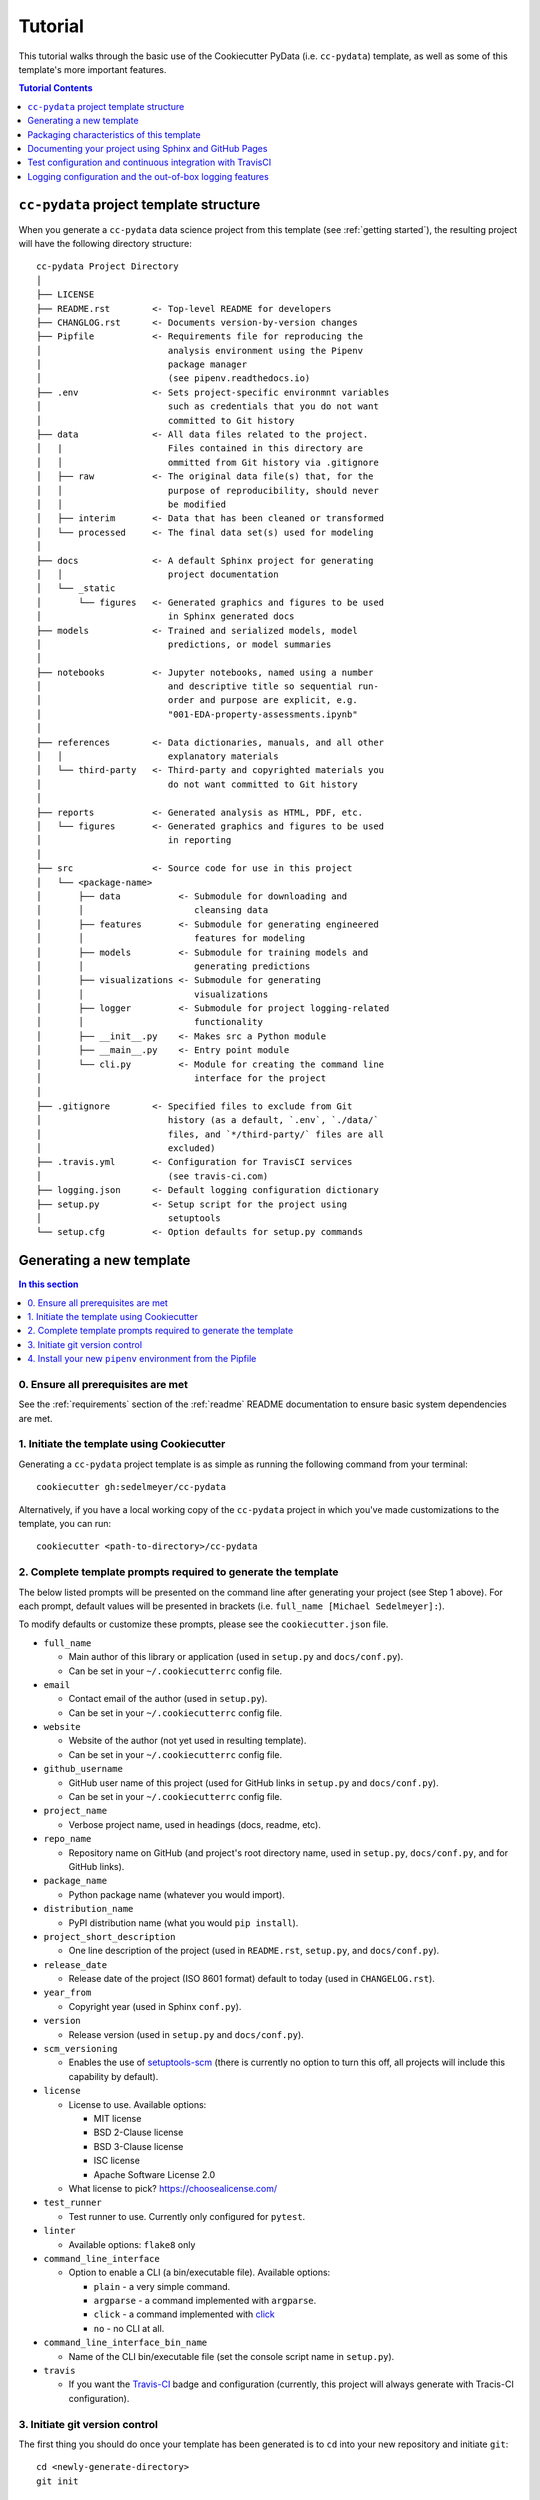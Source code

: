 .. _tutorial:

Tutorial
========

This tutorial walks through the basic use of the Cookiecutter PyData (i.e. ``cc-pydata``) template, as well as some of this template's more important features.

.. contents:: Tutorial Contents
  :local:
  :depth: 1
  :backlinks: top

.. _directory structure:

``cc-pydata`` project template structure
----------------------------------------

When you generate a ``cc-pydata`` data science project from this template (see :ref:`getting started`), the resulting project will have the following directory structure::

    cc-pydata Project Directory
    │
    ├── LICENSE
    ├── README.rst        <- Top-level README for developers
    ├── CHANGLOG.rst      <- Documents version-by-version changes
    ├── Pipfile           <- Requirements file for reproducing the
    │                        analysis environment using the Pipenv
    │                        package manager
    │                        (see pipenv.readthedocs.io)
    ├── .env              <- Sets project-specific environmnt variables
    │                        such as credentials that you do not want
    │                        committed to Git history
    ├── data              <- All data files related to the project.
    │   |                    Files contained in this directory are
    │   │                    ommitted from Git history via .gitignore
    │   ├── raw           <- The original data file(s) that, for the
    │   │                    purpose of reproducibility, should never
    │   │                    be modified
    │   ├── interim       <- Data that has been cleaned or transformed
    │   └── processed     <- The final data set(s) used for modeling
    │
    ├── docs              <- A default Sphinx project for generating
    │   │                    project documentation
    │   └── _static
    │       └── figures   <- Generated graphics and figures to be used
    │                        in Sphinx generated docs
    ├── models            <- Trained and serialized models, model
    │                        predictions, or model summaries
    │
    ├── notebooks         <- Jupyter notebooks, named using a number
    │                        and descriptive title so sequential run-
    │                        order and purpose are explicit, e.g.
    │                        "001-EDA-property-assessments.ipynb"
    │
    ├── references        <- Data dictionaries, manuals, and all other
    │   │                    explanatory materials
    │   └── third-party   <- Third-party and copyrighted materials you
    │                        do not want committed to Git history
    │
    ├── reports           <- Generated analysis as HTML, PDF, etc.
    │   └── figures       <- Generated graphics and figures to be used
    │                        in reporting
    │
    ├── src               <- Source code for use in this project
    │   └── <package-name>
    │       ├── data           <- Submodule for downloading and
    │       │                     cleansing data
    │       ├── features       <- Submodule for generating engineered
    │       │                     features for modeling
    │       ├── models         <- Submodule for training models and
    │       │                     generating predictions
    │       ├── visualizations <- Submodule for generating
    │       │                     visualizations
    │       ├── logger         <- Submodule for project logging-related
    │       │                     functionality
    │       ├── __init__.py    <- Makes src a Python module
    │       ├── __main__.py    <- Entry point module
    │       └── cli.py         <- Module for creating the command line
    │                             interface for the project
    │
    ├── .gitignore        <- Specified files to exclude from Git
    │                        history (as a default, `.env`, `./data/`
    │                        files, and `*/third-party/` files are all
    │                        excluded)
    ├── .travis.yml       <- Configuration for TravisCI services
    │                        (see travis-ci.com)
    ├── logging.json      <- Default logging configuration dictionary
    ├── setup.py          <- Setup script for the project using
    │                        setuptools
    └── setup.cfg         <- Option defaults for setup.py commands

.. _getting started:

Generating a new template
-------------------------

.. contents:: In this section
  :local:
  :backlinks: none

0. Ensure all prerequisites are met
^^^^^^^^^^^^^^^^^^^^^^^^^^^^^^^^^^^

See the :ref:`requirements` section of the :ref:`readme` README documentation to ensure basic system dependencies are met.

1. Initiate the template using Cookiecutter
^^^^^^^^^^^^^^^^^^^^^^^^^^^^^^^^^^^^^^^^^^^

Generating a ``cc-pydata`` project template is as simple as running the following command from your terminal::

  cookiecutter gh:sedelmeyer/cc-pydata

Alternatively, if you have a local working copy of the ``cc-pydata`` project in which you've made customizations to the template, you can run::

  cookiecutter <path-to-directory>/cc-pydata


2. Complete template prompts required to generate the template
^^^^^^^^^^^^^^^^^^^^^^^^^^^^^^^^^^^^^^^^^^^^^^^^^^^^^^^^^^^^^^

The below listed prompts will be presented on the command line after generating your project (see Step 1 above). For each prompt, default values will be presented in brackets (i.e. ``full_name [Michael Sedelmeyer]:``).

To modify defaults or customize these prompts, please see the ``cookiecutter.json`` file.

* ``full_name``

  * Main author of this library or application (used in ``setup.py`` and ``docs/conf.py``).
  * Can be set in your ``~/.cookiecutterrc`` config file.

* ``email``

  * Contact email of the author (used in ``setup.py``).
  * Can be set in your ``~/.cookiecutterrc`` config file.

* ``website``

  * Website of the author (not yet used in resulting template).
  * Can be set in your ``~/.cookiecutterrc`` config file.

* ``github_username``

  * GitHub user name of this project (used for GitHub links in ``setup.py`` and ``docs/conf.py``).
  * Can be set in your ``~/.cookiecutterrc`` config file.

* ``project_name``

  * Verbose project name, used in headings (docs, readme, etc).

* ``repo_name``

  * Repository name on GitHub (and project's root directory name, used in ``setup.py``, ``docs/conf.py``, and for GitHub links).

* ``package_name``

  * Python package name (whatever you would import).

* ``distribution_name``

  * PyPI distribution name (what you would ``pip install``).

* ``project_short_description``

  * One line description of the project (used in ``README.rst``, ``setup.py``, and ``docs/conf.py``).

* ``release_date``

  * Release date of the project (ISO 8601 format) default to today (used in ``CHANGELOG.rst``).

* ``year_from``

  * Copyright year (used in Sphinx ``conf.py``).

* ``version``

  * Release version (used in ``setup.py`` and ``docs/conf.py``).

* ``scm_versioning``

  * Enables the use of `setuptools-scm <https://pypi.org/project/setuptools-scm/>`_ (there is currently no option to turn this off, all projects will include this capability by default).

* ``license``

  * License to use. Available options:

    * MIT license
    * BSD 2-Clause license
    * BSD 3-Clause license
    * ISC license
    * Apache Software License 2.0

  * What license to pick? https://choosealicense.com/

* ``test_runner``

  * Test runner to use. Currently only configured for ``pytest``.

* ``linter``

  * Available options: ``flake8`` only

* ``command_line_interface``

  * Option to enable a CLI (a bin/executable file). Available options:

    * ``plain`` - a very simple command.
    * ``argparse`` - a command implemented with ``argparse``.
    * ``click`` - a command implemented with `click <http://click.pocoo.org/>`_
    * ``no`` - no CLI at all.

* ``command_line_interface_bin_name``

  * Name of the CLI bin/executable file (set the console script name in ``setup.py``).

* ``travis``

  * If you want the Travis-CI_ badge and configuration (currently, this project will always generate with Tracis-CI configuration).

3. Initiate git version control
^^^^^^^^^^^^^^^^^^^^^^^^^^^^^^^

The first thing you should do once your template has been generated is to ``cd`` into your new repository and initiate ``git``::

  cd <newly-generate-directory>
  git init

This step will be required prior to inititating your Pipenv environment because ``setuptools-scm`` is used for versioning your newly generated package. If Git has not yet been initiated for your project, Pipenv install of your local package will fail in the next step below.

.. _install-pipenv:

4. Install your new ``pipenv`` environment from the Pipfile
^^^^^^^^^^^^^^^^^^^^^^^^^^^^^^^^^^^^^^^^^^^^^^^^^^^^^^^^^^^

Once you have Git version control initiated (see Step 3 above), you can build your working Pipenv_ virtual environment::

    pipenv install --dev

Note that the ``--dev`` option is specified so that both development and package dependencies are installed in your Pipenv environment.

To activate your environment after it has been created::

    pipenv shell

To deactivate your environment::

    exit

For a more complete overview of how to use ``pipenv`` for package and dependencies management, please see the Pipenv_ project page.

**Congratulations!** You've stood up a new ``cc-pydata`` data science project template!

**Now it's time to explore some of the features of this template!**

.. _packaging:

Packaging characteristics of this template
------------------------------------------

.. contents:: In this section
  :local:
  :backlinks: none

Using ``pipenv`` to manage your project dependencies
^^^^^^^^^^^^^^^^^^^^^^^^^^^^^^^^^^^^^^^^^^^^^^^^^^^^

If you are new to ``pipenv`` for dependency and package management, it may take a little time to get used to it. The best place to start is by taking some time to review core principles, benefits, and usage on the Pipenv_ project page.

Chances are, if you have been using ``virtualenv`` or ``conda`` to manage your Python virtual environments up to this point, then you'll probably wonder how you've made it this far without using ``pipenv`` previously. As is described on the Pipenv_ project page:

    "**Pipenv** is a tool that aims to bring the best of all packaging worlds (bundler, composer, npm, cargo, yarn, etc.) to the Python world. *Windows is a first-class citizen, in our world.*"

    "It automatically creates and manages a virtualenv for your projects, as well as adds/removes packages from your ``Pipfile`` as you install/uninstall packages. It also generates the ever-important ``Pipfile.lock``, which is used to produce deterministic builds."


Adding / installing dependencies using ``pipenv``
"""""""""""""""""""""""""""""""""""""""""""""""""

As was shown in the section :ref:`install-pipenv` above, creating a ``pipenv`` environment and ``Pipfile.lock`` deterministic build is as easy as running ``pipenv install --dev`` from your ``cc-pydata`` project directory.

To add additional dependencies to your project, you can either:

#. Edit your ``Pipfile`` list of dependencies directly, adding application-specific dependencies under the ``[packages]`` section or development-specific dependencies under the ``[dev-packages]`` section of the ``Pipfile``, then run ``pipenv install --dev`` to install the dependencies and update the ``Pipfile.lock`` build document.

#. Or, more easily, you can run ``pipenv install <pip-package-name>`` to add and install a new application dependency, or ``pipenv install --dev <pip-package-name>`` to add and install a new development dependency. When you add a dependency in this manner, not only will the dependency be installed in your ``pipenv`` environment, but ``pipenv`` will also automatically updated your ``Pipfile`` and ``Pipfile.lock`` to reflect the newly added dependency.

There are many additional actions you can take to update and change dependencies using ``pipenv``.

* To learn more, please see the `documentation on the basic usage of Pipenv <https://pipenv.pypa.io/en/latest/basics/>`_.

* If your preference is to manage dependencies using the ``setup.py`` ``install_requires`` argument, please take some time to `read the distinctions between Pipfile vs. setup.py <https://pipenv.pypa.io/en/latest/advanced/#pipfile-vs-setuppy>`_, and think carefully about the distinctions between managing dependencies for a Python "application" such as that which you are creating with the ``cc-pydata`` template versus a Python "library", which the ``cc-pydata`` template is not.


Installing your local ``cc-pydata`` package as an editable
""""""""""""""""""""""""""""""""""""""""""""""""""""""""""
If you inspect the ``cc-pydata`` template's default ``Pipfile``, you will see that ``pipenv`` will install your newly created local ``cc-pydata`` package as an "editable" under the ``[packages]`` section of that ``Pipfile``. More specifically, the line in the ``Pipfile`` that reads::

  package_name = {editable = true,path = "."}

...is equivalent to running this from the command line::

    pipenv install -e .

...which is similar to running the following command in plain old Pip if you were not working from a virtual environment::

    pip install -e .

.. _env:

Managing environment variables with the ``.env`` file
^^^^^^^^^^^^^^^^^^^^^^^^^^^^^^^^^^^^^^^^^^^^^^^^^^^^^

When you generate a new ``cc-pydata`` project using this template, by default you will be provided with a ``.env`` file in which you can set environment variables specific to your project.

* This ``.env`` file can be used for setting secret keys, credentials, or filepaths you need for your project, but would like to keep secret.
* By default, the ``.gitignore`` for this project is set to ignore the ``.env`` file.
* It is strongly, strongly, strongly suggested that you NEVER commit your ``.env`` file to source control, or else you will have compromised any credentials saved to that file.

Typically, to load and access the environment variables saved to your ``.env`` you would need to use a tool such as `python-dotenv <https://saurabh-kumar.com/python-dotenv/>`_.

But alas, because we are using ``pipenv`` to manage our ``cc-pydata`` project environment, ``pipenv`` **will automatically load your** ``.env`` **environment variables to your environment when you enter your** ``pipenv shell`` **or use** ``pipenv run``.

For instance, if you have a secret key you wish to access programatically when running your ``cc-pydata`` package locally, you can add the following to your ``.env`` file::

    SECRET_KEY=YOURSECRETKEY

Then, to access that secret key from your code, you simply need to access it using the ``os.getenv`` method like this::

    import os

    SECRET_KEY = os.getenv("SECRET_KEY")

``pipenv`` will seamlessly take care of loading those ``.env``-stored enviroment variables in the background.

To learn more about this ``pipenv`` behavior, please see the documentation on `Pipenv loading of .env`_.


Accessing modules in your package from a Jupyter Notebook
^^^^^^^^^^^^^^^^^^^^^^^^^^^^^^^^^^^^^^^^^^^^^^^^^^^^^^^^^

If you would like to incorporate Jupyter notebooks into your ``cc-pydata`` project, you will first need to install the ``jupyter`` package in your ``pipenv`` environment::

    pipenv install --dev jupyter

Then, once ``jupyter`` is installed, you can start your notebook server by running::

    pipenv shell
    jupyter notebook

It is recommended that you create and store all Jupyter notebooks in the provided ``notebooks`` directory for consistency.

The ``cc-pydata`` package module is configured in such a way that, if you wish to import that package for your current notebook session, you simply use the following syntaxt for import::

    # example of importing the local `visualizations` module
    from <package-name> import visualizations

    # or, importing only one function from that module
    from <package-name>.visualizations import <function-name>


Therefore, there is no need to import `src`. Instead, you can use the more natural convention of importing your package based on its actual name.


Versioning your project
^^^^^^^^^^^^^^^^^^^^^^^

The ``cc-pydata`` template is configured to make use of `setuptools_scm`_ to manage and track your ``cc-pydata`` project's current version.

There are a number of different ways to maintain a Python project's current version. For a survey of different approaches to maintain a "single source of truth" for the version number of your project (i.e. where you only need to update the version in one single location), please see this article on `Single-sourcing the package version`_. ``cc-pydata`` makes use of option #7 in that article.

By using ``setuptools_scm``, your ``cc-pydata`` application pulls the version number directly from the latest ``git`` tag associated with your project. Therefore, instead of manually setting a global ``__version__`` variable in your application, you simply add a tag when you commit a new version of your application to ``master``.

Implications for choosing an effective `git` branching methodology
""""""""""""""""""""""""""""""""""""""""""""""""""""""""""""""""""

To use ``setuptools_scm`` effectively, you'll likely want to use a proper/consistent ``git`` branching methodology while building and maintaining your project.

* At a minimum, you should perform all of your development work on separate non-``master`` ``git`` branches, and only when features are complete, "release" them by merging them into your ``master`` branch.

* Therefore, each time you merge a set of your changes into ``master``, that event should be considered a release.

* Thus, a release merged into ``master`` would require you tag it with a new version number.

For instance, say you have a set of tested features on a ``develop`` branch that are ready for release...

You would first merge it into ``master`` (and consider using the ``--no-ff`` argument to prevent fast-forward merges, `thus maintaining the context of your branches and the branching topology <https://stackoverflow.com/questions/9069061/what-is-the-difference-between-git-merge-and-git-merge-no-ff>`_ of your ``git`` history):

.. code-block:: Bash

    # Assuming your 'develop' branch is your current active branch
    git checkout master

    git merge --no-ff develop

    git tag -a v0.3.0 -m "Add a set of features that ..."

As you can see in the steps above, once the set of new features are merged into your ``master`` branch, you would then immediately add an "annotated" (designated by the ``-a`` argument) version tag, and comment it with a brief message describing the release.

Now, if you were to check the version of your project::

    python setup.py --version

...``setuptools_scm`` would provide you the following result:

.. code-block:: Bash

    v0.3.0

Then, once you have completed and tagged your merge into ``master``, you would push your latest release changes (including the new tag) to your desired ``remote`` and switch back your "development" branch so you don't accidentally make any additional changes to ``master``:

.. code-block:: Bash

    git push origin master
    git push origin v0.3.0
    git checkout develop
    git merge --no-ff master

Now, because you are past your prior release, if you were to re-run ``python setup.py --version``, you'd receive a result similar to this:

.. code-block:: Bash

    0.3.0.dev5+gefeb5a6.d20200620

Voilà! You have released a new version of your project!

To systematize your branching methodology in a manner similar to this, please take some time to:

* `Consider using the Git-flow methodology <https://nvie.com/posts/a-successful-git-branching-model/>`_
* Or, at a minimum, `the simpler GitHub flow methodology <https://guides.github.com/introduction/flow/>`_.

While you're at it, why not do yourself a favor and also add some some useful and consistent context to each of your commits by using the:

* `Conventional Commits specification for adding human and machine readable meaning to your commit messages <https://www.conventionalcommits.org/>`_.


Implications for using Semantic Versioning as a consistent version-numbering scheme
"""""""""""""""""""""""""""""""""""""""""""""""""""""""""""""""""""""""""""""""""""

According to the ``setuptools_scm`` documentation, `it is required to always include a "patch version" in your tagged version numbers <https://github.com/pypa/setuptools_scm/#default-versioning-scheme>`_. That means:

* If you are releasing ``v0.3.0`` as was demonstrated in the previous section,
* Then be certain to include the final "``0``", which indicates the "patch version" of that release.

In fact, while you're at it, why not just consistently use Semantic Versioning (i.e. `SemVer`_) for every release you tag in ``git``.

* `SemVer`_ is clean, easy to use, and it conveys important meaning about the underlying code in your package and what has been modified from one version to the next.
* An added benefit, ``setuptools_scm`` is expected to switch to SemVer as its default behavior in the future.

At its core, SemVer uses the ``MAJOR.MINOR.PATCH`` increment scheme for version numbering. As is specified in the `SemVer`_ documentation:

1. You change the ``MAJOR`` version when you make incompatible API changes,
2. You change the ``MINOR`` version when you add functionality in a backwards compatible manner, and
3. You change the ``PATCH`` version when you make backwards compatible bug fixes.

Therefore, each version you release to ``master`` should always be tagged with three distinct period-separated digits, such as in the example:

.. code-block:: Bash

    git tag -a v0.3.0 -m "Add a set of features that ..."



Documenting your project using Sphinx and GitHub Pages
------------------------------------------------------

.. contents:: In this section
  :local:
  :backlinks: none

Getting started with Sphinx and reStructuredText
^^^^^^^^^^^^^^^^^^^^^^^^^^^^^^^^^^^^^^^^^^^^^^^^

The resulting project template is configured to use reStructuredText_ and Sphinx_ to generate and maintain your project documentation. By defult, ``sphinx`` has been added as a ``dev-packages`` requirement to `the template's base Pipfile <https://github.com/sedelmeyer/cc-pydata/blob/master/%7B%7B%20cookiecutter.repo_name%20%7D%7D/Pipfile>`_. Therefore, when you run ``pipenv install --dev`` for the first time for your new project (see :ref:`install-pipenv`), ``sphinx`` will be installed to your ``pipenv`` virtual environment by default.

* **If you are new to Sphinx**, please see `the Sphinx documentation <https://www.sphinx-doc.org>`_
* **If you are new to reStructuredText**, a good starting place will be `the reStructuredText documentation provided by the Sphinx project <https://www.sphinx-doc.org/en/master/usage/restructuredtext/index.html>`_

.. _make-html:

Generating and previewing your site HTML
""""""""""""""""""""""""""""""""""""""""

Sphinx provides a convenient ``Makefile`` for performing basic site-building tasks. Generating (and re-generating) your Sphinx site's HTML is as easy as following the next two steps:

#. Navigate to your project's ``docs/`` directory::

    cd docs/

#. Run the ``make`` command for building your HTML::

    make html

If your reStructuredText contains any errors, Sphinx will tell you as it builds your HTML.

Your generated HTML, CSS, and related site files will now be located in the project's ``docs/_build/html/`` directory.

At any time you can preview your generated site content by opening your site's ``index.html`` file and navigating throughout your generated site files.

* If you are using Ubuntu, you can open your site content with your default web-browser by using this command::

    xdg-open docs/_built/html/index.html

* If you are using a different operating system, use the appropriate command or simply open the ``index.html`` with your system's GUI.

**It is recommended that you DO NOT** ``git commit`` **those generated site files to your** ``master`` **branch.** It is poor practice (and an inefficient use of git history storage) to commit your site source files and generate site HTML content to the same git branch. Instead, please refer to the section :ref:`gh-pages`. That section outlines a recommended workflow for managing and commiting your generated site content using `GitHub Pages`_.

.. _make-docs:

Auto-generating documentation for your custom package modules
"""""""""""""""""""""""""""""""""""""""""""""""""""""""""""""

Sphinx is a powerful tool for auto-generating API documentation directly from the docstrings embedded within your code. In other words, if you take the time to document your code correctly using docstrings, your API reference material can largely write itself.

There are several approaches you can take to accomplish this. Options include:

1. Manual configuration of API reference materials using the ``sphinx.ext.autodoc`` `autodoc Sphinx extension <https://www.sphinx-doc.org/en/master/usage/extensions/autodoc.html>`_;

2. Manual configuration of API reference materials using the ``sphinx.ext.autosummary`` `autsummary Sphinx extension <https://www.sphinx-doc.org/en/master/usage/extensions/autosummary.html>`_;

3. Fully automated generation of API reference materials using the ``sphinx-apidoc`` `command line utility, which relies on the autodoc extension <https://www.sphinx-doc.org/en/master/man/sphinx-apidoc.html>`_;

4. Automatic generation of API reference materials by setting the ``autosummary`` extension's ``autosummary_generate = True`` `parameter in your Sphinx <https://www.sphinx-doc.org/en/master/usage/extensions/autosummary.html#confval-autosummary_generate>`_ ``conf.py`` file;

5. ...a combination of any of the approaches listed above.

Each approach listed above has its own pros and cons which are far too detailed to explore here. For a great comparison of using the ``automodule`` versus the ``autosummary`` extension, `please see this article by Roman Miroshnychenko <https://romanvm.pythonanywhere.com/post/autodocumenting-your-python-code-sphinx-part-ii-6/>`_. Otherwise, please refer to the ``autodoc``, ``sphinx-apidoc``, ``autosummary``, and ``autosummary_generate`` links provided in the list above.

I am sure approaches other than those listed above exist as well, but you should be able to accomplish everything you need to accomplish using these tools, so I will save myself the time it would take to provide a more exhaustive list.

**If you have questions about the proper syntax for writing  Sphinx-friendly reStructuredText docstrings in your Python code**, please see:

* `Roman Miroshnychenko's article on autodocumenting your python code <https://romanvm.pythonanywhere.com/post/autodocumenting-your-python-code-sphinx-part-i-5/>`_

* `Thomas Cokelaer's example on how to document your Python docstrings <https://thomas-cokelaer.info/tutorials/sphinx/docstring_python.html>`_

You may also find Sphinx's `documentation on its Python Domain directives <https://www.sphinx-doc.org/en/master/usage/restructuredtext/domains.html#the-python-domain>`_ to be extremely useful while trying to embed references within your docstrings.

Sphinx can also generate documentation from the Google- and Numpy-formatted docstring styles with the help of the ``sphinx.ext.napoleon`` Sphinx extension. If either of those docstring formats are your jam, please `see the napoleon documentation <https://www.sphinx-doc.org/en/master/usage/extensions/napoleon.html>`_.

.. note::

   * The first time you run ``make html`` as was described in :ref:`make-html`, the ``docs/modules.rst`` file contained in the default ``cc-pydata`` template will generate a starter "API Reference" page documenting all modules and functions already contained in the ``cc-pydata`` template. That initial ``modules.rst`` file makes use of the manual approach #1 listed above and uses the ``sphinx.ext.autodoc`` extension's ``automodule`` `directive <https://www.sphinx-doc.org/en/master/usage/extensions/autodoc.html#directive-automodule>`_ to generate that starter documentation.

   * All Sphinx extensions listed above, including ``sphinx.ext.autodoc``, ``sphinx.ext.autosummary``, and ``sphinx.ext.napoleon`` are imported by default in the ``cc-pydata`` template's ``conf.py`` Sphinx configuration file.


Rationale for using reStructuredText instead of Markdown
""""""""""""""""""""""""""""""""""""""""""""""""""""""""

GitHub, Jupyter notebooks, and other static site generators typically rely on Markdown as a lightweight markup language.

QUESTION:

* So then, why does the ``cc-pydata`` project template use reStructuredText instead of Markdown?
* Afterall, reStructuredText is a bit more verbose and not quite as frictionless for an author to use compared to Markdown.

ANSWER:

* Because benefits abound, particularly for technical writing (once you get past the initial learning curve).
* And, because the primary assumption is that you'll be writing technical content to document and support your Python-based ``cc-pydata`` project, reStructuredText is the better choice.

Here are a few primary reasons worth highlighting:

* reStructuredText supports semantic meaning in a manner not supported by Markdown,
* reStructuredText is extensible and standardized while any Markdown implementation that is feature-rich enough to even begin supporting moderate-to-heavy technical writing needs will come in many flavors which are not always portable between different platforms without tedious modification,
* reStructuredText is a stable "go-to", has been around for a while, and has been used heavily in the Python community since 2002,
* reStructuredText is the default markup language for Sphinx (see more about why we are using Sphinx in the section below) and integrates well with `Sphinx's more powerful directives <https://www.sphinx-doc.org/en/master/usage/restructuredtext/directives.html>`_

Rationale for using Sphinx instead of Jekyll, Pelican, or some other static site generator
""""""""""""""""""""""""""""""""""""""""""""""""""""""""""""""""""""""""""""""""""""""""""

GitHub Pages strongly favors GitHub's homegrown static site generator `Jekyll <https://jekyllrb.com/>`_ and it's hella simple to use for some basic web publishing needs.

* Unfortunately, Jekyll is a Ruby-based tool.
* That means, if you use Jekyll, you'll need to run both a Ruby environment and Python environment to publish your ``cc-pydata`` documentation.

Meanwhile, Sphinx is through-and-through a Python-based tool (in fact the documentation for the Python language itself is published using Sphinx)!

* The second major drawback for Jekyll is, it's not a tool custom-suited for documenting code.
* This drawback also applies to the Python-based `Pelican <https://docs.getpelican.com/>`_ site generator and many other static site generators.
* They typically provide no means for auto-generating project documentation directly from the custom code contained in your packaged Python library.
* Sphinx, on the otherhand, excels at this task!

As was illustrated above (see :ref:`make-docs`), Sphinx offers powerful built-in extensions such as `sphinx.ext.autodoc <https://www.sphinx-doc.org/en/master/usage/extensions/autodoc.html>`_ for generating and organizing your project documentation, pulling documentation directly from the docstrings in your code.

Information about other popular "built-in" Sphinx extensions that help to make Sphinx a smart choice for technical documentation `can be found in the "Extensions" section of the Sphinx documentation <https://www.sphinx-doc.org/en/master/usage/extensions/index.html>`_.

Adding a logo to your Sphinx site
"""""""""""""""""""""""""""""""""

The default theme used for the Sphinx docs in the ``cc-pydata`` template is called `Alabaster <https://alabaster.readthedocs.io/en/latest/>`_. It's clean, responsive, and configurable. Did I mention it was clean?

The Alabaster theme provides a simple option for adding a site logo to the top of the lefthand navbar. A reasonable width for that logo image is 200 pixels. To add a logo to your ``cc-pydata`` project documentation, simply:

#. Save your 200-pixel-width image file (e.g. as .jpg or .png file) to the ``docs/`` directory, and name it ``docs/logo.png`` (with the appropriate file extension of course).
#. Go to the ``docs/conf.py`` file and uncomment the ``logo`` setting in the ``html_theme_options`` dictionary.
#. Then ``make html`` and your new logo image should appear in the generated site HTML.

Adding a favicon to your Sphinx site
""""""""""""""""""""""""""""""""""""

Similar to the site logo, if you wish to add a favicon image to your Alabaster-themed Sphinx site:

#. Generate your ``favicon.ico`` image at 16x16 pixels, or 32x32, or whatever size makes the most sense given current browser standards and backwards compatibility concerns (truthfully, I couldn't care less and would just choose a size that works for your browser of choice).
#. Save it as ``docs/favicon.ico``.
#. Go to the ``docs/conf.py`` file and uncomment the ``html_favicon = '_static/favicon.ico'`` line and ``make html`` again.

.. _gh-pages:

Hosting your project documentation using GitHub Pages
^^^^^^^^^^^^^^^^^^^^^^^^^^^^^^^^^^^^^^^^^^^^^^^^^^^^^

Outlined here is the basic Git workflow for hosting your Sphinx-generated project documentation on `GitHub Pages`_. There are several different methods for configuring GitHub to host your project documentation. The one we will use here is to use a separate ``gh-pages`` Git branch for just your Sphinx-generate site content.

While GitHub can be configured to use the base directory of your ``master`` branch or the ``./docs`` directory of your ``master`` branch, using a separate ``gh-pages`` branch for your site content has the added benefit of keeping your source content separate from your Sphinx-generated build content. This will help to keep your master branch git history storage from ballooning with built site content, particularly when that content can be rebuilt at any time using your historical Git commits.

The basic steps for publishing your GitHub pages content are as follows:

* After running ``make html`` to generate your site content, you need to first create an orphaned ``gh-pages`` branch. Note that this only needs to be done the first time you create this branch::

    git checkout --orphan gh-pages

* By default, all existing files not excluded by your ``.gitignore`` will be staged in your new branch. You will need to remove them all from staging with this command::

    git rm --cached -r .

* Once they're removed from staging and no longer tracked by Git, you can delete them from the gh-pages branch all together. (Don't worry, they will still exist on your ``master`` branch.)::

    git clean -id

* You will then receive a prompt asking you what you want to do. The command you want to specify is ``c`` (clean). By cleaning your repo, your ``gh-pages`` branch will be left containing only your ``.git/`` directory, as well as any other files previously ignored by Git as specified by your ``.gitignore`` file (including your ``docs/_build/html/`` site content).

* Now, to be certain we don't delete or commit any of the other files you had ignored by Git on your ``master`` branch (because these will vanish from your ``master`` branch too if you accidentally delete them), you want to checkout your master version of ``.gitignore``::

    git checkout master -- .gitignore

* If you type ``git status`` you will see that this command has placed your master .gitignore in your ``gh-pages`` staging area, and you will see that Git has gone back to ignoring the other files you'd like ignored. Commit it as such::

    git commit -m "git: add .gitignore from master"

* Now you want to place all of your Sphinx-generated site content into your ``gh-pages`` base directory for rendering by GitHub Pages::

    cp -r docs/_build/html/* .

* Next, add a blank ``.nojekyll`` file to your directory to tell GitHub that you are not using Jekyll (the default site generator for GitHub Pages) to generate your site::

    touch .nojekyll

* If you check ``git status``, you will see that your site content is now visible to git because we have taken it out of the previously ignored ``docs/_build/`` directory.

* Add your site content files to your staging area and commit them::

    git add -A
    git commit -m "docs: add <current release version> site content"

* Then, push the changes to GitHub::

    git push origin gh-pages

* Once committed and pushed, you can return to any of your other branches to continue work on your project::

    git checkout master

* Next time you want to return to your ``gh-pages`` branch to load your latest Sphinx-generated site content to GitHub Pages, you can just checkout that branch and follow the above outlined process again starting with the step of copying over your latest .gitignore in case you've made any edits to it on ``master``::

    git checkout gh-pages
    git checkout master -- .gitignore
    ...

Accessing your new site on GitHub Pages
^^^^^^^^^^^^^^^^^^^^^^^^^^^^^^^^^^^^^^^

Once you have pushed the first version of your ``gh-pages`` branch to GitHub, GitHub will automatically generate a new site. To view this site, go to your project repo on GitHub, go to Settings, and scroll down until you see the GitHub Pages section of your settings.

There should now appear a hyperlink indicating the URL at which your new site is located. Follow that link and you can preview your site.

Test configuration and continuous integration with TravisCI
-----------------------------------------------------------

.. contents:: In this section
  :local:
  :backlinks: none

Unit-testing your project and using the PyTest runner
^^^^^^^^^^^^^^^^^^^^^^^^^^^^^^^^^^^^^^^^^^^^^^^^^^^^^

Location of ``cc-pydata`` unit tests
""""""""""""""""""""""""""""""""""""

The ``cc-pydata`` template, by default, provides a ``tests/`` directory at the same level as the ``src/`` directory.

* Opinions and rationale about where to store Python unit tests vary.
* Some people prefer storing unit tests directly within their modules, some under ``src/``, but outside their actual modules, and others in the manner we have done here for ``cc-pydata``.
* Sometimes circumstances and/or preferences warrant using one location over another.
* To keep things simple, and to make it easy to locate tests in your project, the current ``tests/`` location has been chosen for the ``cc-pydata`` template.
* However, you should feel free to relocate your unit tests to a different location if it makes sense for you or your project.

``pytest`` test-runner
""""""""""""""""""""""

* ``pytest`` and ``pytest-cov`` are installed as default ``dev-packages`` in the base ``Pipfile`` included with the ``cc-pydata`` project template.
* `Pytest`_ makes for a simple yet powerful test-runner for test discovery, reporting, and simple diagnostics; and `pytest-cov <https://pytest-cov.readthedocs.io/en/latest/readme.html>`_ produces coverage reports.

Running unit tests using ``pytest``
"""""""""""""""""""""""""""""""""""

At any time during development of your ``cc-pydata`` project, you can run your entire suite of unit tests. The two easiest methods for doing this are:

#. If you aren't currently in your project's ``pipenv`` environment, run::

    pipenv run pytest

#. If you are currently in your ``pipenv shell``, run::

    python -m pytest

    # or even more simply just the single word command...

    pytest

The ``pytest`` test-runner is a powerful command-line tool. There are far too many features to describe here. For a good overview:

* Please see `the documentation regarding the Usage and Invocations <https://docs.pytest.org/en/latest/usage.html>`_ of ``python -m pytest``;
* Additionally, you can see the complete listing of available ``pytest`` arguments in the "help" documentation by running ``pytest -h``.

Running ``pytest`` will provide a convenient summary as tests are run. As an example, your default ``cc-pydata`` test output will look something like this if there are no test failures:

.. code-block:: bash

    ============================== test session starts ===============================
    platform linux -- Python 3.7.5, pytest-5.4.3, py-1.8.1, pluggy-0.13.1
    rootdir: /home/Code/project_name, inifile: setup.cfg, testpaths: tests, project_name
    plugins: cov-2.10.0
    collected 11 items

    tests/test_project_name.py ...                                             [ 27%]
    tests/data/test_data.py .                                                  [ 36%]
    tests/features/test_features.py .                                          [ 45%]
    tests/logger/test_logger.py ....                                           [ 81%]
    tests/models/test_models.py .                                              [ 90%]
    tests/visualizations/test_visualizations.py .                              [100%]

    ----------- coverage: platform linux, python 3.7.5-final-0 -----------
    Name                                          Stmts   Miss Branch BrPart  Cover
    -------------------------------------------------------------------------------
    src/project_name/__init__.py                      7      2      0      0    71%
    src/project_name/__main__.py                      3      1      2      1    60%
    src/project_name/cli.py                           6      0      0      0   100%
    src/project_name/data/__init__.py                 2      0      0      0   100%
    src/project_name/features/__init__.py             2      0      0      0   100%
    src/project_name/logger/__init__.py              41      2     14      5    87%
    src/project_name/models/__init__.py               2      0      0      0   100%
    src/project_name/visualizations/__init__.py       2      0      0      0   100%
    -------------------------------------------------------------------------------
    TOTAL                                            65      5     16      6    86%


    =============================== 11 passed in 0.16s ===============================


Configuring and leveraging TravisCI for your project
^^^^^^^^^^^^^^^^^^^^^^^^^^^^^^^^^^^^^^^^^^^^^^^^^^^^

.. todo::

    * Describe the basic .travis.yml configuration
    * Describe basic steps to set up CI integration with TravisCI for your project


Logging configuration and the out-of-box logging features
---------------------------------------------------------

The ``cc-pydata`` template provides some useful default, yet easily modified, logging capabilities out-of-the-box for your data science project.

The defaults provided (and described below), rely only on the ``logging`` `module included in Python's standard library <https://docs.python.org/3/library/logging.html>`_.

.. contents:: In this section
  :local:
  :backlinks: none


Default ``logging`` configuration
^^^^^^^^^^^^^^^^^^^^^^^^^^^^^^^^^

The default logging configuration of the ``cc-pydata`` application provides the flexibility to program logging events into your application, then to easily choose whether or not to enable logging of those events for any given session in which you import and run your application.

For intance:

* If you don't explicitly initialize an active handler during your session, a package-level do-nothing ``NullHandler`` will silence all logging events generated by your application.
* On the otherhand, if you do want events actively logged during your session, you easily use the custom ``logger.start_logging()`` function call provided in the base ``cc-pydata`` template.

More on both of these options are outlined below...

The package-level ``NullHandler`` initialized at import
"""""""""""""""""""""""""""""""""""""""""""""""""""""""

As a default, a do-nothing handler (a.k.a. ``logging.NullHandler()``) is set at the time of import for your ``cc-pydata`` application. This behavior helps to ensure logs are not printed unless you explicity choose to activate logging while running your ``cc-pydata`` application.

To accomplish this, the top-level ``__init__.py`` file contains the following code::

    import logging


    logging.getLogger('<package-name>').addHandler(logging.NullHandler())

This ensures a handler is always found for your application's logging events, preventing unwanted logging to occur unless you explicity set a different handler. For more information on this, please see the ``logging`` `documentation's notes on best practices for configuring logging for a library <https://docs.python.org/3/howto/logging.html#configuring-logging-for-a-library>`_.


Initializing active logging with the ``<package-name>.logger.start_logging()`` function
"""""""""""""""""""""""""""""""""""""""""""""""""""""""""""""""""""""""""""""""""""""""

To active logging for any given session during which you import and run your ``cc-pydata`` application, all you need to do is run the provided ``<package-name>.logger.start_logging()`` custom function.

As a default, ``start_logging`` will import the ``logging`` dictionary configuration specified in the provided ``logging.json`` file contained in the default ``cc-pydata`` project template.

If that ``logging.json`` file is not available, or if you call the ``start_logging`` function with its default arguments from an interactive Jupyter notebook session for a notebook located in the ``notebooks`` directory, a ``logging.basicConfig()`` `configuration <https://docs.python.org/3/library/logging.html#logging.basicConfig>`_ will be initialized at the ``INFO`` logging level, and log events will be output to ``sys.stdout``.

Diagram illustrating the Default ``cc-pydata`` project logging behavior
"""""""""""""""""""""""""""""""""""""""""""""""""""""""""""""""""""""""

Below is a flow diagram illustrating the default project logging behavior described above:

.. graphviz::

   digraph pydata_logging {
    rankdir=TB;
    {
    	node [shape = box, fontname = Monospace]
        1 [label = "import <package-name>"]
        2 [label = "<package-name>.logger.start_logging()"]
    };
    {
        node [shape = box, color = lightblue, style = filled, fontname = Monospace]
        a [label = "logging.NullHandler()"]
        b [label = "logging.config.dictConfig(\l    os.environ['LOG_CFG']\l)"]
        c [label = "logging.config.dictConfig(logging.json)"]
        d [label = "logging.basicConfig(\l    stream=sys.stdout,\l    level=logging.INFO\l)"]
    };
    {
        node [shape = diamond]
        i [label = "Does the\nLOG_CFG environment\nvariable exist?"]
        ii [label = "Does the\nlogging.json file\nexist in the\nactive directory?"]
    };
	1 -> a;
	a -> 2;
	2 -> i;
	i -> b [ label = "Yes" ];
	i -> ii [ label = "No" ];
	ii -> c [ label = "Yes" ];
	ii -> d [ label = "No" ];
   }

Customizing the provided ``logging.json`` configuration file
""""""""""""""""""""""""""""""""""""""""""""""""""""""""""""

When calling ``<package-name>.logger.start_logging()`` from your ``cc-pydata`` project's root directory, you are effectively initializing your ``logging`` session with ``logging.config.dictConfig(logging.json)``.

The default ``logging.json`` configuration file provided with the ``cc-pydata`` template simply provides a single ``root`` handler that logs to ``sys.stdout`` at the ``INFO`` logging level.

To add additional handlers, change logging levels, change formatters, or add filters to this ``logging.json`` file, please see:

* Official ``logging.config.dictConfig`` `documentation <https://docs.python.org/3/library/logging.config.html#logging.config.dictConfig>`_;

* Configuration `dictionary schema documentation <https://docs.python.org/3/library/logging.config.html#logging-config-dictschema>`_.


Functions provided in the custom ``<package-name>.logger`` module
^^^^^^^^^^^^^^^^^^^^^^^^^^^^^^^^^^^^^^^^^^^^^^^^^^^^^^^^^^^^^^^^^

The ``cc-pydata`` project template provides a built in custom logging module located at the ``<package-name>.logger`` namespace.

This ``logger`` module has been kept simple with the thought that users can build additional logging functionality to suite the needs of their own data science project.

The ``logger`` module comes with two provided functions:

.. list-table::

   * - ``<package-name>.logger.start_logging(...)``
     - Set up logging configuration for the ``cc-pydata`` project package
   * - ``<package-name>.logger.logfunc(...)``
     - Decorator wrap function call to provide log information when a function is called

Both ``logger`` functions are described in greater detail below.


The ``<package-name>.logger.start_logging()`` function
""""""""""""""""""""""""""""""""""""""""""""""""""""""

This function activates a ``logging`` configuration for the ``cc-pydata`` project package during your current session.

:param default_path: string file path for json formatted
                        logging configuration file (default is
                        ``'logging.json'``)
:param default_level: string indicating the default level
                        for logging, accepts the following
                        values: ``'DEBUG'``, ``'INFO'``, ``'WARNING'``,
                        ``'ERROR'``, ``'CRITICAL'`` (default is ``'INFO'``)
:param env_key: string indicating environment key if one exists
                (default is ``'LOG_CFG'``)

Example::

    from <package-name>.logger import start_logging


    start_logging()


    ...


The ``<package-name>.logger.logfunc()`` decorator function
"""""""""""""""""""""""""""""""""""""""""""""""""""""""""""

This function acts as a ``functools.wraps`` `decorator for decorating functions or methods <https://docs.python.org/3/library/functools.html#functools.wraps>`_ to provide logging functionality to log details of the decorated function

:param orig_func: ``NoneType`` placeholder parameter
:param log: ``logging.getLogger`` object for logging, default is ``None``
:param funcname: boolean indicating whether to log name of function,
                    default is ``False``
:param argvals: boolean indicating whether to log function arguments,
                default is ``False``
:param docdescr: boolean indicating whether to log function docstring
                    short description, default is ``False``
:param runtime: boolean indicating whether to log function execution
                runtime in seconds, default is ``False``
:return: ``functools.wraps`` wrapper function

Please note that all logs are generate at the ``INFO`` logging level

Example::

    import logging
    from <package-name>.logger import logfunc


    log = logging.getLogger(__name__)


    @logfunc(log=log, funcname=True, runtime=True)
    def some_function(arg1, **kwargs):
        ...


For additional information on best practices and logging in Python
^^^^^^^^^^^^^^^^^^^^^^^^^^^^^^^^^^^^^^^^^^^^^^^^^^^^^^^^^^^^^^^^^^

If you are new to logging, or are considering logging for the first time in the context of a Python data science project, here are some additional resources I have found to be helpful:

* The Python standard library provides `an extensive tutorial and HOWTO for getting started with logging <https://docs.python.org/3/howto/logging.html>`_.

* The Python standard library provides `a more advanced "logging cookbook" with many great recipes <https://docs.python.org/3/howto/logging-cookbook.html>`_.

* Kenneth Reitz and Real Python provide `a clear and concise section on logging in The Hitchhiker's Guide to Python <https://docs.python-guide.org/writing/logging/>`_.

* Fang-Pen Lin provides `an overview of good logging practices (along with a sample dictionary configuration) on her blog <https://fangpenlin.com/posts/2012/08/26/good-logging-practice-in-python/>`_.

* Real Python provides `a clear introductory tutorial on logging in Python <https://realpython.com/python-logging/>`_.

* And, Ari Cohen provides `an interesting approach to logging decorators (which inspired my custom logfunc function) for data science projects <https://towardsdatascience.com/unit-testing-and-logging-for-data-science-d7fb8fd5d217>`_.

.. _Cookiecutter: https://github.com/audreyr/cookiecutter
.. _`drivendata/cookiecutter-data-science`: https://github.com/drivendata/cookiecutter-data-science
.. _`ionelmc/cookiecutter-pylibrary`: https://github.com/ionelmc/cookiecutter-pylibrary
.. _Packaging a python library: https://blog.ionelmc.ro/2014/05/25/python-packaging/
.. _Packaging pitfalls: https://blog.ionelmc.ro/2014/06/25/python-packaging-pitfalls/
.. _Cookiecutter Data Science: https://drivendata.github.io/cookiecutter-data-science/
.. _Travis-CI: http://travis-ci.org/
.. _Tox: https://tox.readthedocs.io/en/latest/
.. _Sphinx: http://sphinx-doc.org/
.. _reStructuredText: https://www.sphinx-doc.org/en/master/usage/restructuredtext/basics.html
.. _setuptools_scm: https://github.com/pypa/setuptools_scm/
.. _Pytest: http://pytest.org/
.. _Pipenv: https://pipenv.readthedocs.io/en/latest/#
.. _Azure Pipelines: https://azure.microsoft.com/en-us/services/devops/pipelines/

.. _Pipenv loading of .env: https://pipenv.kennethreitz.org/en/latest/advanced/#automatic-loading-of-env
.. _Single-sourcing the package version: https://packaging.python.org/guides/single-sourcing-package-version/#single-sourcing-the-version
.. _reStructuredText primer: https://www.sphinx-doc.org/en/master/usage/restructuredtext/basics.html

.. _GitHub Pages: https://pages.github.com/
.. _SemVer: https://semver.org/
